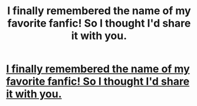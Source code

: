 #+TITLE: I finally remembered the name of my favorite fanfic! So I thought I'd share it with you.

* [[http://fanfiction.mugglenet.com/viewstory.php?sid=51571][I finally remembered the name of my favorite fanfic! So I thought I'd share it with you.]]
:PROPERTIES:
:Score: 11
:DateUnix: 1392260471.0
:DateShort: 2014-Feb-13
:END:
